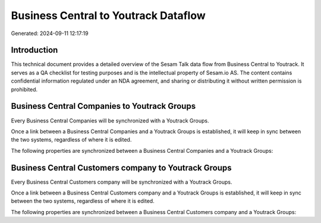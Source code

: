 =====================================
Business Central to Youtrack Dataflow
=====================================

Generated: 2024-09-11 12:17:19

Introduction
------------

This technical document provides a detailed overview of the Sesam Talk data flow from Business Central to Youtrack. It serves as a QA checklist for testing purposes and is the intellectual property of Sesam.io AS. The content contains confidential information regulated under an NDA agreement, and sharing or distributing it without written permission is prohibited.

Business Central Companies to Youtrack Groups
---------------------------------------------
Every Business Central Companies will be synchronized with a Youtrack Groups.

Once a link between a Business Central Companies and a Youtrack Groups is established, it will keep in sync between the two systems, regardless of where it is edited.

The following properties are synchronized between a Business Central Companies and a Youtrack Groups:

.. list-table::
   :header-rows: 1

   * - Business Central Companies Property
     - Youtrack Groups Property
     - Youtrack Data Type


Business Central Customers company to Youtrack Groups
-----------------------------------------------------
Every Business Central Customers company will be synchronized with a Youtrack Groups.

Once a link between a Business Central Customers company and a Youtrack Groups is established, it will keep in sync between the two systems, regardless of where it is edited.

The following properties are synchronized between a Business Central Customers company and a Youtrack Groups:

.. list-table::
   :header-rows: 1

   * - Business Central Customers company Property
     - Youtrack Groups Property
     - Youtrack Data Type

